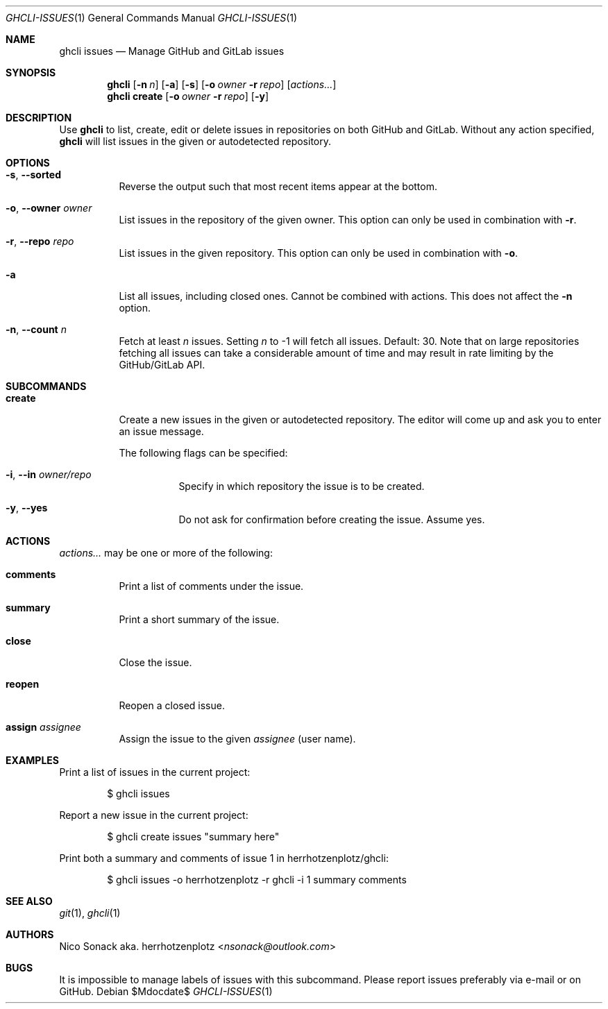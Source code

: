 .Dd $Mdocdate$
.Dt GHCLI-ISSUES 1
.Os
.Sh NAME
.Nm ghcli issues
.Nd Manage GitHub and GitLab issues
.Sh SYNOPSIS
.Nm
.Op Fl n Ar n
.Op Fl a
.Op Fl s
.Op Fl o Ar owner Fl r Ar repo
.Op Ar actions...
.Nm
.Cm create
.Op Fl o Ar owner Fl r Ar repo
.Op Fl y
.Sh DESCRIPTION
Use
.Nm
to list, create, edit or delete issues in repositories on both GitHub
and GitLab. Without any action specified,
.Nm
will list issues in the given or autodetected repository.
.Sh OPTIONS
.Bl -tag -width indent
.It Fl s , -sorted
Reverse the output such that most recent items appear at the bottom.
.It Fl o , -owner Ar owner
List issues in the repository of the given owner. This option can only
be used in combination with
.Fl r .
.It Fl r , -repo Ar repo
List issues in the given repository. This option can only be used in
combination with
.Fl o .
.It Fl a
List all issues, including closed ones. Cannot be combined with
actions. This does not affect the
.Fl n
option.
.It Fl n , -count Ar n
Fetch at least
.Ar n
issues. Setting
.Ar n
to -1 will fetch all issues. Default: 30. Note that
on large repositories fetching all issues can take a considerable
amount of time and may result in rate limiting by the GitHub/GitLab API.
.El

.Sh SUBCOMMANDS
.Bl -tag -width indent
.It Cm create
Create a new issues in the given or autodetected repository. The
editor will come up and ask you to enter an issue message.

The following flags can be specified:
.Bl -tag -width indent
.It Fl i , -in Ar owner/repo
Specify in which repository the issue is to be created.
.It Fl y , -yes
Do not ask for confirmation before creating the issue. Assume yes.
.El
.El
.Sh ACTIONS
.Ar actions...
may be one or more of the following:
.Bl -tag -width indent
.It Cm comments
Print a list of comments under the issue.
.It Cm summary
Print a short summary of the issue.
.It Cm close
Close the issue.
.It Cm reopen
Reopen a closed issue.
.It Cm assign Ar assignee
Assign the issue to the given
.Ar assignee
(user name).
.El
.Sh EXAMPLES
Print a list of issues in the current project:
.Bd -literal -offset indent
$ ghcli issues
.Ed

Report a new issue in the current project:
.Bd -literal -offset indent
$ ghcli create issues "summary here"
.Ed

Print both a summary and comments of issue 1 in herrhotzenplotz/ghcli:
.Bd -literal -offset indent
$ ghcli issues -o herrhotzenplotz -r ghcli -i 1 summary comments
.Ed
.Sh SEE ALSO
.Xr git 1 ,
.Xr ghcli 1
.Sh AUTHORS
.An Nico Sonack aka. herrhotzenplotz Aq Mt nsonack@outlook.com
.Sh BUGS
It is impossible to manage labels of issues with this subcommand.
Please report issues preferably via e-mail or on GitHub.
